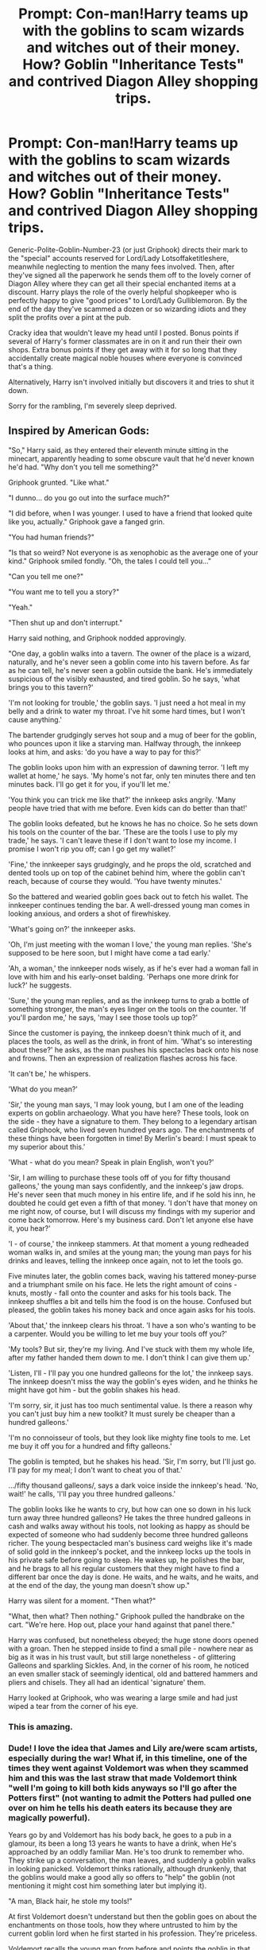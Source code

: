 #+TITLE: Prompt: Con-man!Harry teams up with the goblins to scam wizards and witches out of their money. How? Goblin "Inheritance Tests" and contrived Diagon Alley shopping trips.

* Prompt: Con-man!Harry teams up with the goblins to scam wizards and witches out of their money. How? Goblin "Inheritance Tests" and contrived Diagon Alley shopping trips.
:PROPERTIES:
:Author: ShredofInsanity
:Score: 262
:DateUnix: 1587700528.0
:DateShort: 2020-Apr-24
:END:
Generic-Polite-Goblin-Number-23 (or just Griphook) directs their mark to the "special" accounts reserved for Lord/Lady Lotsoffaketitleshere, meanwhile neglecting to mention the many fees involved. Then, after they've signed all the paperwork he sends them off to the lovely corner of Diagon Alley where they can get all their special enchanted items at a discount. Harry plays the role of the overly helpful shopkeeper who is perfectly happy to give "good prices" to Lord/Lady Gulliblemoron. By the end of the day they've scammed a dozen or so wizarding idiots and they split the profits over a pint at the pub.

Cracky idea that wouldn't leave my head until I posted. Bonus points if several of Harry's former classmates are in on it and run their their own shops. Extra bonus points if they get away with it for so long that they accidentally create magical noble houses where everyone is convinced that's a thing.

Alternatively, Harry isn't involved initially but discovers it and tries to shut it down.

Sorry for the rambling, I'm severely sleep deprived.


** Inspired by American Gods:

"So," Harry said, as they entered their eleventh minute sitting in the minecart, apparently heading to some obscure vault that he'd never known he'd had. "Why don't you tell me something?"

Griphook grunted. "Like what."

"I dunno... do you go out into the surface much?"

"I did before, when I was younger. I used to have a friend that looked quite like you, actually." Griphook gave a fanged grin.

"You had human friends?"

"Is that so weird? Not everyone is as xenophobic as the average one of your kind." Griphook smiled fondly. "Oh, the tales I could tell you..."

"Can you tell me one?"

"You want me to tell you a story?"

"Yeah."

"Then shut up and don't interrupt."

Harry said nothing, and Griphook nodded approvingly.

"One day, a goblin walks into a tavern. The owner of the place is a wizard, naturally, and he's never seen a goblin come into his tavern before. As far as he can tell, he's never seen a goblin outside the bank. He's immediately suspicious of the visibly exhausted, and tired goblin. So he says, 'what brings you to this tavern?'

'I'm not looking for trouble,' the goblin says. 'I just need a hot meal in my belly and a drink to water my throat. I've hit some hard times, but I won't cause anything.'

The bartender grudgingly serves hot soup and a mug of beer for the goblin, who pounces upon it like a starving man. Halfway through, the innkeep looks at him, and asks: 'do you have a way to pay for this?'

The goblin looks upon him with an expression of dawning terror. 'I left my wallet at home,' he says. 'My home's not far, only ten minutes there and ten minutes back. I'll go get it for you, if you'll let me.'

'You think you can trick me like that?' the innkeep asks angrily. 'Many people have tried that with me before. Even kids can do better than that!'

The goblin looks defeated, but he knows he has no choice. So he sets down his tools on the counter of the bar. 'These are the tools I use to ply my trade,' he says. 'I can't leave these if I don't want to lose my income. I promise I won't rip you off; can I go get my wallet?'

'Fine,' the innkeeper says grudgingly, and he props the old, scratched and dented tools up on top of the cabinet behind him, where the goblin can't reach, because of course they would. 'You have twenty minutes.'

So the battered and wearied goblin goes back out to fetch his wallet. The innkeeper continues tending the bar. A well-dressed young man comes in looking anxious, and orders a shot of firewhiskey.

'What's going on?' the innkeeper asks.

'Oh, I'm just meeting with the woman I love,' the young man replies. 'She's supposed to be here soon, but I might have come a tad early.'

'Ah, a woman,' the innkeeper nods wisely, as if he's ever had a woman fall in love with him and his early-onset balding. 'Perhaps one more drink for luck?' he suggests.

'Sure,' the young man replies, and as the innkeep turns to grab a bottle of something stronger, the man's eyes linger on the tools on the counter. 'If you'll pardon me,' he says, 'may I see those tools up top?'

Since the customer is paying, the innkeep doesn't think much of it, and places the tools, as well as the drink, in front of him. 'What's so interesting about these?' he asks, as the man pushes his spectacles back onto his nose and frowns. Then an expression of realization flashes across his face.

'It can't be,' he whispers.

'What do you mean?'

'Sir,' the young man says, 'I may look young, but I am one of the leading experts on goblin archaeology. What you have here? These tools, look on the side - they have a signature to them. They belong to a legendary artisan called Griphook, who lived seven hundred years ago. The enchantments of these things have been forgotten in time! By Merlin's beard: I must speak to my superior about this.'

'What - what do you mean? Speak in plain English, won't you?'

'Sir, I am willing to purchase these tools off of you for fifty thousand galleons,' the young man says confidently, and the innkeep's jaw drops. He's never seen that much money in his entire life, and if he sold his inn, he doubted he could get even a fifth of that money. 'I don't have that money on me right now, of course, but I will discuss my findings with my superior and come back tomorrow. Here's my business card. Don't let anyone else have it, you hear?'

'I - of course,' the innkeep stammers. At that moment a young redheaded woman walks in, and smiles at the young man; the young man pays for his drinks and leaves, telling the innkeep once again, not to let the tools go.

Five minutes later, the goblin comes back, waving his tattered money-purse and a triumphant smile on his face. He lets the right amount of coins - knuts, mostly - fall onto the counter and asks for his tools back. The innkeep shuffles a bit and tells him the food is on the house. Confused but pleased, the goblin takes his money back and once again asks for his tools.

'About that,' the innkeep clears his throat. 'I have a son who's wanting to be a carpenter. Would you be willing to let me buy your tools off you?'

'My tools? But sir, they're my living. And I've stuck with them my whole life, after my father handed them down to me. I don't think I can give them up.'

'Listen, I'll - I'll pay you one hundred galleons for the lot,' the innkeep says. The innkeep doesn't miss the way the goblin's eyes widen, and he thinks he might have got him - but the goblin shakes his head.

'I'm sorry, sir, it just has too much sentimental value. Is there a reason why you can't just buy him a new toolkit? It must surely be cheaper than a hundred galleons.'

'I'm no connoisseur of tools, but they look like mighty fine tools to me. Let me buy it off you for a hundred and fifty galleons.'

The goblin is tempted, but he shakes his head. 'Sir, I'm sorry, but I'll just go. I'll pay for my meal; I don't want to cheat you of that.'

.../fifty thousand galleons/, says a dark voice inside the innkeep's head. 'No, wait!' he calls, 'I'll pay you three hundred galleons.'

The goblin looks like he wants to cry, but how can one so down in his luck turn away three hundred galleons? He takes the three hundred galleons in cash and walks away without his tools, not looking as happy as should be expected of someone who had suddenly become three hundred galleons richer. The young bespectacled man's business card weighs like it's made of solid gold in the innkeep's pocket, and the innkeep locks up the tools in his private safe before going to sleep. He wakes up, he polishes the bar, and he brags to all his regular customers that they might have to find a different bar once the day is done. He waits, and he waits, and he waits, and at the end of the day, the young man doesn't show up."

Harry was silent for a moment. "Then what?"

"What, then what? Then nothing." Griphook pulled the handbrake on the cart. "We're here. Hop out, place your hand against that panel there."

Harry was confused, but nonetheless obeyed; the huge stone doors opened with a groan. Then he stepped inside to find a small pile - nowhere near as big as it was in his trust vault, but still large nonetheless - of glittering Galleons and sparkling Sickles. And, in the corner of his room, he noticed an even smaller stack of seemingly identical, old and battered hammers and pliers and chisels. They all had an identical 'signature' them.

Harry looked at Griphook, who was wearing a large smile and had just wiped a tear from the corner of his eye.
:PROPERTIES:
:Author: darienqmk
:Score: 126
:DateUnix: 1587720937.0
:DateShort: 2020-Apr-24
:END:

*** This is amazing.
:PROPERTIES:
:Author: ShredofInsanity
:Score: 18
:DateUnix: 1587734391.0
:DateShort: 2020-Apr-24
:END:


*** Dude! I love the idea that James and Lily are/were scam artists, especially during the war! What if, in this timeline, one of the times they went against Voldemort was when they scammed him and this was the last straw that made Voldemort think "well I'm going to kill both kids anyways so I'll go after the Potters first" (not wanting to admit the Potters had pulled one over on him he tells his death eaters its because they are magically powerful).

Years go by and Voldemort has his body back, he goes to a pub in a glamour, its been a long 13 years he wants to have a drink, when He's approached by an oddly familiar Man. He's too drunk to remember who. They strike up a conversation, the man leaves, and suddenly a goblin walks in looking panicked. Voldemort thinks rationally, although drunkenly, that the goblins would make a good ally so offers to "help" the goblin (not mentioning it might cost him something later but implying it).

"A man, Black hair, he stole my tools!"

At first Voldemort doesn't understand but then the goblin goes on about the enchantments on those tools, how they where untrusted to him by the current goblin lord when he first started in his profession. They're priceless.

Voldemort recalls the young man from before and points the goblin in that direction, after making sure he could handle getting his tools back of course. The goblin grabs him in a strange hug, but he's too drunk to care "I'll get what I want later just grin and bare it," he thinks.

The goblin runs off and the man returns from a different direction. Voldemort, now knowing he's capable enough to steal from goblins tries to get on the young mans good side to, strikes up a conversation about the odd goblin he just met. The man looks nervous but explains that the goblin tricked him out of a couple hundred galleons so he stole the goblins tools to make the money back.

Voldemort gets an idea.

"I'll buy it off of you, but I have no use of tools so you'll owe me one later," the young, 'and foolish' thinks Voldemort, man takes the offer (he can get all the money he needs from his followers, this amount means nothing) and leaves with his money.

A few drinks latter the Goblin returns and says he couldn't find the man. Voldemort explains that the man came back after the goblin left and he tricked him into giving the tools back, pulling up the subtle hint from earlier of being owed something in return as he spoke. The goblin collected his tools and thanked Voldemort profusely, giving him another strange hug. He left the pub saying he owed him one, just as the man before had.

'Just as I planned,' Voldemort thinks as he finally blacks out from too much to drink.

When he wakes the next morning he has no idea where he is, but he does know his wallet (more of a coin purse really) is gone, and so is his wand. He has only a blurry recollection of what happened that night.

Griphook and Harry, however, remember it well. And so do their bank accounts.
:PROPERTIES:
:Author: LynnLochDFTD
:Score: 16
:DateUnix: 1587757046.0
:DateShort: 2020-Apr-25
:END:


** <3
:PROPERTIES:
:Author: chlorinecrownt
:Score: 9
:DateUnix: 1587704702.0
:DateShort: 2020-Apr-24
:END:


** This would be hilarious.
:PROPERTIES:
:Author: thecrazychatlady
:Score: 10
:DateUnix: 1587709120.0
:DateShort: 2020-Apr-24
:END:


** This is the only context I want to see the terms "inheritance test" or "Lord Potter"
:PROPERTIES:
:Author: Brilliant_Sea
:Score: 9
:DateUnix: 1587739434.0
:DateShort: 2020-Apr-24
:END:


** I could see this with an SI wizard instead of Harry Potter. Much better way to break the system and mock the government. Just keep using transfiguration or a potion to change his appearance each year and you have a good business.
:PROPERTIES:
:Author: NakedFury
:Score: 9
:DateUnix: 1587742467.0
:DateShort: 2020-Apr-24
:END:


** u/turbinicarpus:
#+begin_quote
  Merlin's Blessings be upon you! You have been recommended to me as a wizard of honour who can be trusted with this sensitive transaction. I am the nephew of the former Potentiate of Rhodesia, who has discovered that my late uncle had a Gringotts vault of ten million (10000000) galleons, but the goblins are not willing to let me access the money until I come in person and pay a modest fee of one thousand (1000) galleons...
#+end_quote
:PROPERTIES:
:Author: turbinicarpus
:Score: 7
:DateUnix: 1587848793.0
:DateShort: 2020-Apr-26
:END:


** I love this
:PROPERTIES:
:Author: captainofthelosers19
:Score: 3
:DateUnix: 1587721691.0
:DateShort: 2020-Apr-24
:END:


** I read a fanfic that had a similar premise, but no scamming. Gringotts inheritance test proved that Harry was heir to several vaults in addition to Potter and Black. Hermione took the test and was found to be Lestrange heir through a Squib grandparent.
:PROPERTIES:
:Author: scificionado
:Score: 2
:DateUnix: 1587747712.0
:DateShort: 2020-Apr-24
:END:

*** That's pretty much any fanfics with a powerful harry out there - He of the many, many families (and infinite wealth) and She of the Lestrange family (but no crazy). Featuring really jealous and probably a Deah Eater Ron Weasley, Molly "marry my fucking daughter or I'll slap this love potion up your ass" Weasley, and Fred and George "what's a family you're totally more our bro than our real bro" Weasley.
:PROPERTIES:
:Author: White_fri2z
:Score: 10
:DateUnix: 1587757703.0
:DateShort: 2020-Apr-25
:END:
